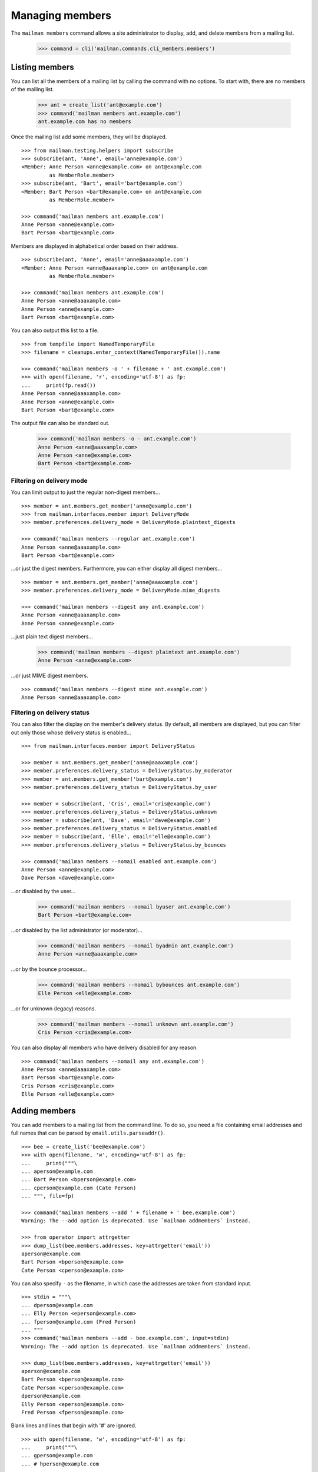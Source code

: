 ================
Managing members
================

The ``mailman members`` command allows a site administrator to display, add,
and delete members from a mailing list.

    >>> command = cli('mailman.commands.cli_members.members')


Listing members
===============

You can list all the members of a mailing list by calling the command with no
options.  To start with, there are no members of the mailing list.

    >>> ant = create_list('ant@example.com')
    >>> command('mailman members ant.example.com')
    ant.example.com has no members

Once the mailing list add some members, they will be displayed.
::

    >>> from mailman.testing.helpers import subscribe
    >>> subscribe(ant, 'Anne', email='anne@example.com')
    <Member: Anne Person <anne@example.com> on ant@example.com
             as MemberRole.member>
    >>> subscribe(ant, 'Bart', email='bart@example.com')
    <Member: Bart Person <bart@example.com> on ant@example.com
             as MemberRole.member>

    >>> command('mailman members ant.example.com')
    Anne Person <anne@example.com>
    Bart Person <bart@example.com>

Members are displayed in alphabetical order based on their address.
::

    >>> subscribe(ant, 'Anne', email='anne@aaaxample.com')
    <Member: Anne Person <anne@aaaxample.com> on ant@example.com
             as MemberRole.member>

    >>> command('mailman members ant.example.com')
    Anne Person <anne@aaaxample.com>
    Anne Person <anne@example.com>
    Bart Person <bart@example.com>

You can also output this list to a file.
::

    >>> from tempfile import NamedTemporaryFile
    >>> filename = cleanups.enter_context(NamedTemporaryFile()).name

    >>> command('mailman members -o ' + filename + ' ant.example.com')
    >>> with open(filename, 'r', encoding='utf-8') as fp:
    ...     print(fp.read())
    Anne Person <anne@aaaxample.com>
    Anne Person <anne@example.com>
    Bart Person <bart@example.com>

The output file can also be standard out.

    >>> command('mailman members -o - ant.example.com')
    Anne Person <anne@aaaxample.com>
    Anne Person <anne@example.com>
    Bart Person <bart@example.com>


Filtering on delivery mode
--------------------------

You can limit output to just the regular non-digest members...
::

    >>> member = ant.members.get_member('anne@example.com')
    >>> from mailman.interfaces.member import DeliveryMode
    >>> member.preferences.delivery_mode = DeliveryMode.plaintext_digests

    >>> command('mailman members --regular ant.example.com')
    Anne Person <anne@aaaxample.com>
    Bart Person <bart@example.com>

...or just the digest members.  Furthermore, you can either display all digest
members...
::

    >>> member = ant.members.get_member('anne@aaaxample.com')
    >>> member.preferences.delivery_mode = DeliveryMode.mime_digests

    >>> command('mailman members --digest any ant.example.com')
    Anne Person <anne@aaaxample.com>
    Anne Person <anne@example.com>

...just plain text digest members...

    >>> command('mailman members --digest plaintext ant.example.com')
    Anne Person <anne@example.com>

...or just MIME digest members.
::

    >>> command('mailman members --digest mime ant.example.com')
    Anne Person <anne@aaaxample.com>


Filtering on delivery status
----------------------------

You can also filter the display on the member's delivery status.  By default,
all members are displayed, but you can filter out only those whose delivery
status is enabled...
::

    >>> from mailman.interfaces.member import DeliveryStatus

    >>> member = ant.members.get_member('anne@aaaxample.com')
    >>> member.preferences.delivery_status = DeliveryStatus.by_moderator
    >>> member = ant.members.get_member('bart@example.com')
    >>> member.preferences.delivery_status = DeliveryStatus.by_user

    >>> member = subscribe(ant, 'Cris', email='cris@example.com')
    >>> member.preferences.delivery_status = DeliveryStatus.unknown
    >>> member = subscribe(ant, 'Dave', email='dave@example.com')
    >>> member.preferences.delivery_status = DeliveryStatus.enabled
    >>> member = subscribe(ant, 'Elle', email='elle@example.com')
    >>> member.preferences.delivery_status = DeliveryStatus.by_bounces

    >>> command('mailman members --nomail enabled ant.example.com')
    Anne Person <anne@example.com>
    Dave Person <dave@example.com>

...or disabled by the user...

    >>> command('mailman members --nomail byuser ant.example.com')
    Bart Person <bart@example.com>

...or disabled by the list administrator (or moderator)...

    >>> command('mailman members --nomail byadmin ant.example.com')
    Anne Person <anne@aaaxample.com>

...or by the bounce processor...

    >>> command('mailman members --nomail bybounces ant.example.com')
    Elle Person <elle@example.com>

...or for unknown (legacy) reasons.

    >>> command('mailman members --nomail unknown ant.example.com')
    Cris Person <cris@example.com>

You can also display all members who have delivery disabled for any reason.
::

    >>> command('mailman members --nomail any ant.example.com')
    Anne Person <anne@aaaxample.com>
    Bart Person <bart@example.com>
    Cris Person <cris@example.com>
    Elle Person <elle@example.com>


Adding members
==============

You can add members to a mailing list from the command line.  To do so, you
need a file containing email addresses and full names that can be parsed by
``email.utils.parseaddr()``.
::

    >>> bee = create_list('bee@example.com')
    >>> with open(filename, 'w', encoding='utf-8') as fp:
    ...     print("""\
    ... aperson@example.com
    ... Bart Person <bperson@example.com>
    ... cperson@example.com (Cate Person)
    ... """, file=fp)

    >>> command('mailman members --add ' + filename + ' bee.example.com')
    Warning: The --add option is deprecated. Use `mailman addmembers` instead.

    >>> from operator import attrgetter
    >>> dump_list(bee.members.addresses, key=attrgetter('email'))
    aperson@example.com
    Bart Person <bperson@example.com>
    Cate Person <cperson@example.com>

You can also specify ``-`` as the filename, in which case the addresses are
taken from standard input.
::

    >>> stdin = """\
    ... dperson@example.com
    ... Elly Person <eperson@example.com>
    ... fperson@example.com (Fred Person)
    ... """
    >>> command('mailman members --add - bee.example.com', input=stdin)
    Warning: The --add option is deprecated. Use `mailman addmembers` instead.

    >>> dump_list(bee.members.addresses, key=attrgetter('email'))
    aperson@example.com
    Bart Person <bperson@example.com>
    Cate Person <cperson@example.com>
    dperson@example.com
    Elly Person <eperson@example.com>
    Fred Person <fperson@example.com>

Blank lines and lines that begin with '#' are ignored.
::

    >>> with open(filename, 'w', encoding='utf-8') as fp:
    ...     print("""\
    ... gperson@example.com
    ... # hperson@example.com
    ...
    ... iperson@example.com
    ... """, file=fp)

    >>> command('mailman members --add ' + filename + ' bee.example.com')
    Warning: The --add option is deprecated. Use `mailman addmembers` instead.

    >>> dump_list(bee.members.addresses, key=attrgetter('email'))
    aperson@example.com
    Bart Person <bperson@example.com>
    Cate Person <cperson@example.com>
    dperson@example.com
    Elly Person <eperson@example.com>
    Fred Person <fperson@example.com>
    gperson@example.com
    iperson@example.com

Addresses which are already subscribed are ignored, although a warning is
printed.
::

    >>> with open(filename, 'w', encoding='utf-8') as fp:
    ...     print("""\
    ... gperson@example.com
    ... aperson@example.com
    ... jperson@example.com
    ... """, file=fp)

    >>> command('mailman members --add ' + filename + ' bee.example.com')
    Warning: The --add option is deprecated. Use `mailman addmembers` instead.
    Already subscribed (skipping): gperson@example.com
    Already subscribed (skipping): aperson@example.com

    >>> dump_list(bee.members.addresses, key=attrgetter('email'))
    aperson@example.com
    Bart Person <bperson@example.com>
    Cate Person <cperson@example.com>
    dperson@example.com
    Elly Person <eperson@example.com>
    Fred Person <fperson@example.com>
    gperson@example.com
    iperson@example.com
    jperson@example.com


Deleting members
================

You can delete members from a mailing list from the command line.  To do so, you
need a file containing email addresses and full names that can be parsed by
``email.utils.parseaddr()``.  All mail addresses in the file will be deleted
from the mailing list.

Assuming you have populated a mailing list with the code examples from above,
use these code snippets to delete subscriptions from the list again.
::

    >>> with open(filename, 'w', encoding='utf-8') as fp:
    ...     print("""\
    ... aperson@example.com
    ... cperson@example.com (Cate Person)
    ... """, file=fp)

    >>> command('mailman members --delete ' + filename + ' bee.example.com')
    Warning: The --delete option is deprecated. Use `mailman delmembers` instead.

    >>> from operator import attrgetter
    >>> dump_list(bee.members.addresses, key=attrgetter('email'))
    Bart Person <bperson@example.com>
    dperson@example.com
    Elly Person <eperson@example.com>
    Fred Person <fperson@example.com>
    gperson@example.com
    iperson@example.com
    jperson@example.com

You can also specify ``-`` as the filename, in which case the addresses are
taken from standard input.
::

    >>> stdin = """\
    ... dperson@example.com
    ... Elly Person <eperson@example.com>
    ... """
    >>> command('mailman members --delete - bee.example.com', input=stdin)
    Warning: The --delete option is deprecated. Use `mailman delmembers` instead.

    >>> dump_list(bee.members.addresses, key=attrgetter('email'))
    Bart Person <bperson@example.com>
    Fred Person <fperson@example.com>
    gperson@example.com
    iperson@example.com
    jperson@example.com

Blank lines and lines that begin with '#' are ignored.
::

    >>> with open(filename, 'w', encoding='utf-8') as fp:
    ...     print("""\
    ... # cperson@example.com
    ...
    ... bperson@example.com
    ... """, file=fp)

    >>> command('mailman members --delete ' + filename + ' bee.example.com')
    Warning: The --delete option is deprecated. Use `mailman delmembers` instead.

    >>> dump_list(bee.members.addresses, key=attrgetter('email'))
    Fred Person <fperson@example.com>
    gperson@example.com
    iperson@example.com
    jperson@example.com

Addresses which are not subscribed are ignored, although a warning is
printed.
::

    >>> with open(filename, 'w', encoding='utf-8') as fp:
    ...     print("""\
    ... kperson@example.com
    ... iperson@example.com
    ... """, file=fp)

    >>> command('mailman members --delete ' + filename + ' bee.example.com')
    Warning: The --delete option is deprecated. Use `mailman delmembers` instead.
    Member not subscribed (skipping): kperson@example.com

    >>> dump_list(bee.members.addresses, key=attrgetter('email'))
    Fred Person <fperson@example.com>
    gperson@example.com
    jperson@example.com


Synchronizing members
=====================

You can synchronize all member addresses of a mailing list with the
member addresses found in a file from the command line.  To do so, you
need a file containing email addresses and full names that can be parsed by
``email.utils.parseaddr()``.  All mail addresses *not contained* in the file
will be *deleted* from the mailing list. Every address *found* in the specified
file will be added to the specified mailing list.

Assuming you have populated a mailing list with the code examples from above,
use these code snippets to synchronize mail addresses with subscriptions of the
mailing list.  *Note* that only changes of the mailing list will be
written to output.
::

    >>> with open(filename, 'w', encoding='utf-8') as fp:
    ...     print("""\
    ... aperson@example.com
    ... cperson@example.com (Cate Person)
    ... Fred Person <fperson@example.com>
    ... """, file=fp)

    >>> command('mailman members --sync ' + filename + ' bee.example.com')
    Warning: The --sync option is deprecated. Use `mailman syncmembers` instead.
    [ADD] aperson@example.com
    [ADD] Cate Person <cperson@example.com>
    [DEL] gperson@example.com
    [DEL] jperson@example.com

    >>> from operator import attrgetter
    >>> dump_list(bee.members.addresses, key=attrgetter('email'))
    aperson@example.com
    Cate Person <cperson@example.com>
    Fred Person <fperson@example.com>

You can also specify ``-`` as the filename, in which case the addresses are
taken from standard input.
::

    >>> stdin = """\
    ... dperson@example.com
    ... Elly Person <eperson@example.com>
    ... """
    >>> command('mailman members --sync - bee.example.com', input=stdin)
    Warning: The --sync option is deprecated. Use `mailman syncmembers` instead.
    [ADD] dperson@example.com
    [ADD] Elly Person <eperson@example.com>
    [DEL] aperson@example.com
    [DEL] Cate Person <cperson@example.com>
    [DEL] Fred Person <fperson@example.com>

    >>> dump_list(bee.members.addresses, key=attrgetter('email'))
    dperson@example.com
    Elly Person <eperson@example.com>

Blank lines and lines that begin with '#' are ignored.
::

    >>> with open(filename, 'w', encoding='utf-8') as fp:
    ...     print("""\
    ... #cperson@example.com
    ... eperson@example.com
    ...
    ... bperson@example.com
    ... """, file=fp)

    >>> command('mailman members --sync ' + filename + ' bee.example.com')
    Warning: The --sync option is deprecated. Use `mailman syncmembers` instead.
    [ADD] bperson@example.com
    [DEL] dperson@example.com

    >>> dump_list(bee.members.addresses, key=attrgetter('email'))
    Bart Person <bperson@example.com>
    Elly Person <eperson@example.com>

If there is nothing to do, it will output just that.
::

    >>> with open(filename, 'w', encoding='utf-8') as fp:
    ...     print("""\
    ... bperson@example.com
    ... eperson@example.com
    ... """, file=fp)

    >>> command('mailman members --sync ' + filename + ' bee.example.com')
    Warning: The --sync option is deprecated. Use `mailman syncmembers` instead.
    Nothing to do

    >>> dump_list(bee.members.addresses, key=attrgetter('email'))
    Bart Person <bperson@example.com>
    Elly Person <eperson@example.com>


Displaying members
==================

With no arguments, the command displays all members of the list.

    >>> command('mailman members bee.example.com')
    Bart Person <bperson@example.com>
    Elly Person <eperson@example.com>
